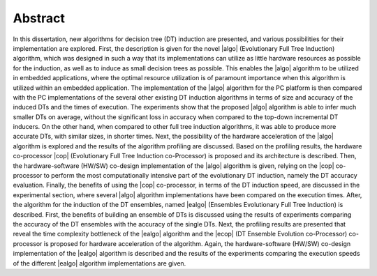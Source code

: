 .. _ch-abstract:

Abstract
========

In this dissertation, new algorithms for decision tree (DT) induction are presented, and various possibilities for their implementation are explored. First, the description is given for the novel |algo| (Evolutionary Full Tree Induction) algorithm, which was designed in such a way that its implementations can utilize as little hardware resources as possible for the induction, as well as to induce as small decision trees as possible. This enables the |algo| algorithm to be utilized in embedded applications, where the optimal resource utilization is of paramount importance when this algorithm is utilized within an embedded application. The implementation of the |algo| algorithm for the PC platform is then compared with the PC implementations of the several other existing DT induction algorithms in terms of size and accuracy of the induced DTs and the times of execution. The experiments show that the proposed |algo| algorithm is able to infer much smaller DTs on average, without the significant loss in accuracy when compared to the top-down incremental DT inducers. On the other hand, when compared to other full tree induction algorithms, it was able to produce more accurate DTs, with similar sizes, in shorter times. Next, the possibility of the hardware acceleration of the |algo| algorithm is explored and the results of the algorithm profiling are discussed. Based on the profiling results, the hardware co-processor |cop| (Evolutionary Full Tree Induction co-Processor) is proposed and its architecture is described. Then, the hardware-software (HW/SW) co-design implementation of the |algo| algorithm is given, relying on the |cop| co-processor to perform the most computationally intensive part of the evolutionary DT induction, namely the DT accuracy evaluation. Finally, the benefits of using the |cop| co-processor, in terms of the DT induction speed, are discussed in the experimental section, where several |algo| algorithm implementations have been compared on the execution times. After, the algorithm for the induction of the DT ensembles, named |ealgo| (Ensembles Evolutionary Full Tree Induction) is described. First, the benefits of building an ensemble of DTs is discussed using the results of experiments comparing the accuracy of the DT ensembles with the accuracy of the single DTs. Next, the profiling results are presented that reveal the time complexity bottleneck of the |ealgo| algorithm and the |ecop| (DT Ensemble Evolution co-Processor) co-processor is proposed for hardware acceleration of the algorithm. Again, the hardware-software (HW/SW) co-design implementation of the |ealgo| algorithm is described and the results of the experiments comparing the execution speeds of the different |ealgo| algorithm implementations are given.
